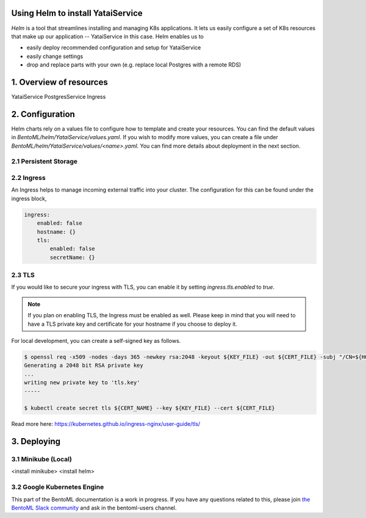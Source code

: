 Using Helm to install YataiService
=============================================

*Helm* is a tool that streamlines installing and managing K8s applications. It lets us easily configure a set of K8s resources that make up our application -- YataiService in this case. Helm enables us to

- easily deploy recommended configuration and setup for YataiService
- easily change settings
- drop and replace parts with your own (e.g. replace local Postgres with a remote RDS)

1. Overview of resources
==============================================================
YataiService
PostgresService
Ingress

2. Configuration
==============================================================
Helm charts rely on a values file to configure how to template and create your resources. You can find the default values in `BentoML/helm/YataiService/values.yaml`. If you wish to modify more values, you can create a file under `BentoML/helm/YataiService/values/<name>.yaml`. You can find more details about deployment in the next section.

2.1 Persistent Storage
---------------------------

2.2 Ingress
---------------------------
An Ingress helps to manage incoming external traffic into your cluster. The configuration for this can be found under the ingress block,

.. code-block:: yaml

    ingress:
        enabled: false
        hostname: {}
        tls:
            enabled: false
            secretName: {}

2.3 TLS
---------------------------
If you would like to secure your ingress with TLS, you can enable it by setting `ingress.tls.enabled` to `true`.

.. note::
   If you plan on enabling TLS, the Ingress must be enabled as well. Please keep in mind that you will need to have a TLS private key and certificate for your hostname if you choose to deploy it.

For local development, you can create a self-signed key as follows.

.. code-block:: bash

    $ openssl req -x509 -nodes -days 365 -newkey rsa:2048 -keyout ${KEY_FILE} -out ${CERT_FILE} -subj "/CN=${HOST}/O=${HOST}"
    Generating a 2048 bit RSA private key
    ...
    writing new private key to 'tls.key'
    -----

    $ kubectl create secret tls ${CERT_NAME} --key ${KEY_FILE} --cert ${CERT_FILE}



Read more here: https://kubernetes.github.io/ingress-nginx/user-guide/tls/

3. Deploying
==============================================================
3.1 Minikube (Local)
---------------------------
<install minikube>
<install helm>

3.2 Google Kubernetes Engine
----------------------------
This part of the BentoML documentation is a work in progress. If you have any questions
related to this, please join
`the BentoML Slack community <https://join.slack.com/t/bentoml/shared_invite/enQtNjcyMTY3MjE4NTgzLTU3ZDc1MWM5MzQxMWQxMzJiNTc1MTJmMzYzMTYwMjQ0OGEwNDFmZDkzYWQxNzgxYWNhNjAxZjk4MzI4OGY1Yjg>`_
and ask in the bentoml-users channel.
